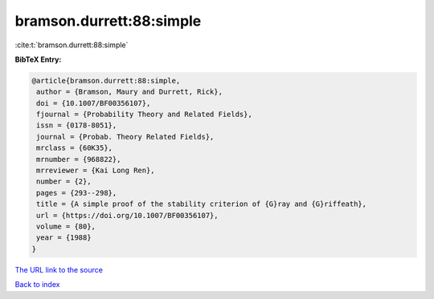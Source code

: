 bramson.durrett:88:simple
=========================

:cite:t:`bramson.durrett:88:simple`

**BibTeX Entry:**

.. code-block:: bibtex

   @article{bramson.durrett:88:simple,
    author = {Bramson, Maury and Durrett, Rick},
    doi = {10.1007/BF00356107},
    fjournal = {Probability Theory and Related Fields},
    issn = {0178-8051},
    journal = {Probab. Theory Related Fields},
    mrclass = {60K35},
    mrnumber = {968822},
    mrreviewer = {Kai Long Ren},
    number = {2},
    pages = {293--298},
    title = {A simple proof of the stability criterion of {G}ray and {G}riffeath},
    url = {https://doi.org/10.1007/BF00356107},
    volume = {80},
    year = {1988}
   }
`The URL link to the source <ttps://doi.org/10.1007/BF00356107}>`_


`Back to index <../By-Cite-Keys.html>`_
